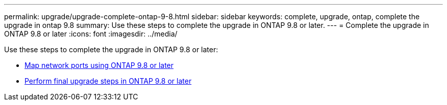 ---
permalink: upgrade/upgrade-complete-ontap-9-8.html
sidebar: sidebar
keywords: complete, upgrade, ontap, complete the upgrade in ontap 9.8
summary: Use these steps to complete the upgrade in ONTAP 9.8 or later.
---
= Complete the upgrade in ONTAP 9.8 or later
:icons: font
:imagesdir: ../media/

[.lead]
Use these steps to complete the upgrade in ONTAP 9.8 or later:

* link:upgrade-map-network-ports-ontap-9-8.html[Map network ports using ONTAP 9.8 or later]
* link:upgrade-final-upgrade-steps-in-ontap-9-8.html[Perform final upgrade steps in ONTAP 9.8 or later]
